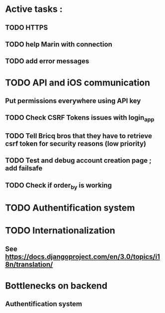 * Active tasks : 
** TODO HTTPS
** TODO help Marin with connection
** TODO add error messages

* TODO API and iOS communication
** Put permissions everywhere using API key
** TODO Check CSRF Tokens issues with login_app
** TODO Tell Bricq bros that they have to retrieve csrf token for security reasons (low priority)
** TODO Test and debug account creation page ; add failsafe
** TODO Check if order_by is working
* TODO Authentification system
* TODO Internationalization
** See [[https://docs.djangoproject.com/en/3.0/topics/i18n/translation/]]

* Bottlenecks on backend
** Authentification system


